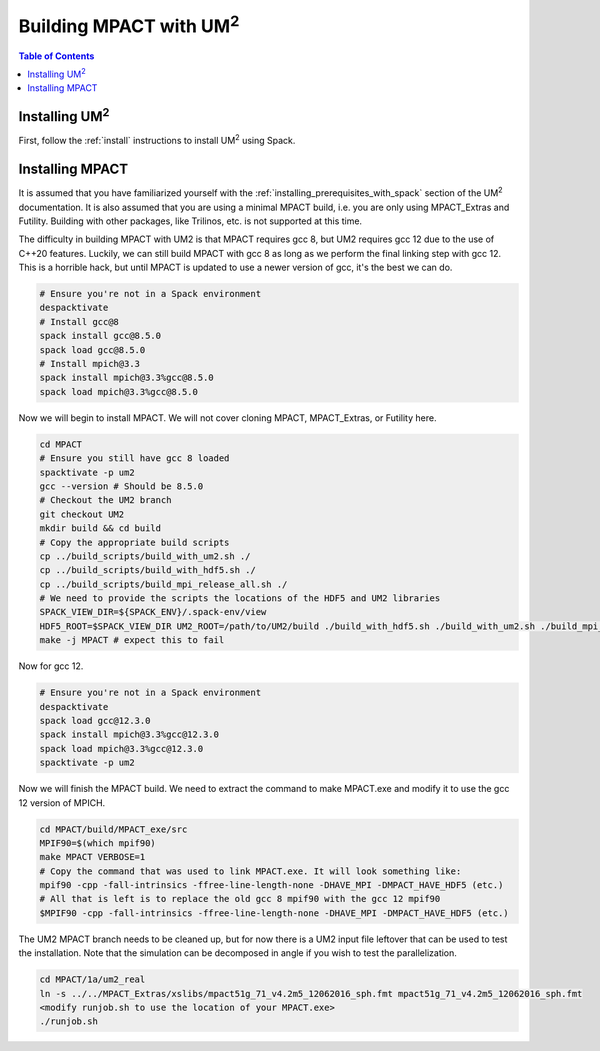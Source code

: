 .. _mpact:

==============================
Building MPACT with UM\ :sup:`2`
==============================

.. contents:: Table of Contents
   :local:
   :depth: 1

.. _mpact_installing_um2:

--------------------------
Installing UM\ :sup:`2` \
--------------------------

First, follow the :ref:`install` instructions to install UM\ :sup:`2` \  using Spack.

.. _mpact_prerequisites:

----------------------------------
Installing MPACT 
----------------------------------

It is assumed that you have familiarized yourself with the :ref:`installing_prerequisites_with_spack`
section of the UM\ :sup:`2` \ documentation.
It is also assumed that you are using a minimal MPACT build, i.e. you are only using MPACT_Extras
and Futility. Building with other packages, like Trilinos, etc. is not supported at this time.

The difficulty in building MPACT with UM2 is that
MPACT requires gcc 8, but UM2 requires gcc 12 due to the use of C++20 features.
Luckily, we can still build MPACT with gcc 8 as long as we perform the final linking step with gcc 12.
This is a horrible hack, but until MPACT is updated to use a newer version of gcc, it's the best we can do.

.. code-block:: bash

    # Ensure you're not in a Spack environment 
    despacktivate
    # Install gcc@8
    spack install gcc@8.5.0
    spack load gcc@8.5.0
    # Install mpich@3.3
    spack install mpich@3.3%gcc@8.5.0
    spack load mpich@3.3%gcc@8.5.0

Now we will begin to install MPACT. We will not cover cloning MPACT, MPACT_Extras, or Futility here.

.. code-block:: bash

   cd MPACT
   # Ensure you still have gcc 8 loaded
   spacktivate -p um2
   gcc --version # Should be 8.5.0
   # Checkout the UM2 branch
   git checkout UM2
   mkdir build && cd build
   # Copy the appropriate build scripts
   cp ../build_scripts/build_with_um2.sh ./
   cp ../build_scripts/build_with_hdf5.sh ./
   cp ../build_scripts/build_mpi_release_all.sh ./
   # We need to provide the scripts the locations of the HDF5 and UM2 libraries
   SPACK_VIEW_DIR=${SPACK_ENV}/.spack-env/view
   HDF5_ROOT=$SPACK_VIEW_DIR UM2_ROOT=/path/to/UM2/build ./build_with_hdf5.sh ./build_with_um2.sh ./build_mpi_release_all.sh ..
   make -j MPACT # expect this to fail
  
Now for gcc 12. 

.. code-block:: bash

    # Ensure you're not in a Spack environment 
    despacktivate
    spack load gcc@12.3.0
    spack install mpich@3.3%gcc@12.3.0
    spack load mpich@3.3%gcc@12.3.0
    spacktivate -p um2 

Now we will finish the MPACT build. We need to extract the command to make MPACT.exe and
modify it to use the gcc 12 version of MPICH.

.. code-block:: bash

   cd MPACT/build/MPACT_exe/src
   MPIF90=$(which mpif90)
   make MPACT VERBOSE=1
   # Copy the command that was used to link MPACT.exe. It will look something like:
   mpif90 -cpp -fall-intrinsics -ffree-line-length-none -DHAVE_MPI -DMPACT_HAVE_HDF5 (etc.)
   # All that is left is to replace the old gcc 8 mpif90 with the gcc 12 mpif90
   $MPIF90 -cpp -fall-intrinsics -ffree-line-length-none -DHAVE_MPI -DMPACT_HAVE_HDF5 (etc.)

The UM2 MPACT branch needs to be cleaned up, but for now there is a UM2 input file leftover that 
can be used to test the installation. Note that the simulation can be decomposed in angle if you wish
to test the parallelization.

.. code-block:: bash

   cd MPACT/1a/um2_real
   ln -s ../../MPACT_Extras/xslibs/mpact51g_71_v4.2m5_12062016_sph.fmt mpact51g_71_v4.2m5_12062016_sph.fmt
   <modify runjob.sh to use the location of your MPACT.exe>
   ./runjob.sh
